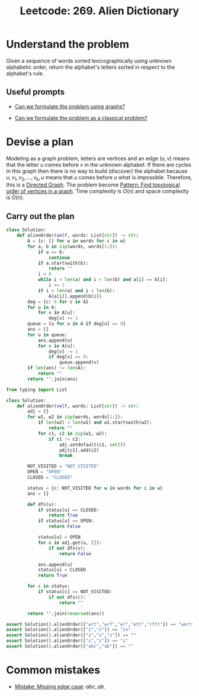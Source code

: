:PROPERTIES:
:ID:       1C9EFDE5-E454-422E-9918-2CF189F61B9D
:END:
#+TITLE: Leetcode: 269. Alien Dictionary
#+ANKI_DECK: Problem Solving
#+ANKI_CARD_ID: 1661446096530
#+ROAM_REFS: https://leetcode.com/problems/alien-dictionary/

* Understand the problem

Given a sequence of words sorted lexicographically using unknown alphabetic order, return the alphabet's letters sorted in respect to the alphabet's rule.

** Useful prompts

- [[id:DA1E3A63-73BB-475E-B087-128602B13450][Can we formulate the problem using graphs?]]

- [[id:1CFF662A-6F16-43CE-BB07-EA12BA382690][Can we formulate the problem as a classical problem?]]

* Devise a plan

Modeling as a graph problem, letters are vertices and an edge $(u,v)$ means that the letter $u$ comes before $v$ in the unknown alphabet.  If there are cycles in this graph then there is no way to build (discover) the alphabet because $u, v_1, v_2, ..., v_k, u$ means that $u$ comes before $u$ what is impossible.  Therefore, this is a [[id:ABCED065-0F63-4FFE-8FEC-2D2615196BF7][Directed Graph]].  The problem become [[id:38C2A4B4-E65F-4507-A1C6-0F2AF200DA69][Pattern: Find topological order of vertices in a graph]].  Time complexity is $O(n)$ and space complexity is $O(n)$.

** Carry out the plan

#+begin_src python
  class Solution:
      def alienOrder(self, words: List[str]) -> str:
          A = {c: [] for w in words for c in w}
          for a, b in zip(words, words[1:]):
              if a == b:
                  continue
              if a.startswith(b):
                  return ""
              i = 0
              while i < len(a) and i < len(b) and a[i] == b[i]:
                  i += 1
              if i < len(a) and i < len(b):
                  A[a[i]].append(b[i])
          deg = {c: 0 for c in A}
          for u in A:
              for v in A[u]:
                  deg[v] += 1
          queue = [u for u in A if deg[u] == 0]
          ans = []
          for u in queue:
              ans.append(u)
              for v in A[u]:
                  deg[v] -= 1
                  if deg[v] == 0:
                      queue.append(v)
          if len(ans) != len(A):
              return ""
          return "".join(ans)
#+end_src

#+begin_src python
  from typing import List

  class Solution:
      def alienOrder(self, words: List[str]) -> str:
          adj = {}
          for w1, w2 in zip(words, words[1:]):
              if len(w2) < len(w1) and w1.startswith(w2):
                  return ""
              for c1, c2 in zip(w1, w2):
                  if c1 != c2:
                      adj.setdefault(c1, set())
                      adj[c1].add(c2)
                      break

          NOT_VISITED = "NOT_VISITED"
          OPEN = "OPEN"
          CLOSED = "CLOSED"

          status = {c: NOT_VISITED for w in words for c in w}
          ans = []

          def dfs(u):
              if status[u] == CLOSED:
                  return True
              if status[u] == OPEN:
                  return False

              status[u] = OPEN
              for v in adj.get(u, []):
                  if not dfs(v):
                      return False

              ans.append(u)
              status[u] = CLOSED
              return True

          for c in status:
              if status[c] == NOT_VISITED:
                  if not dfs(c):
                      return ""

          return "".join(reversed(ans))

  assert Solution().alienOrder(["wrt","wrf","er","ett","rftt"]) == "wertf"
  assert Solution().alienOrder(["z","x"]) == "zx"
  assert Solution().alienOrder(["z","x","z"]) == ""
  assert Solution().alienOrder(["z","z"]) == "z"
  assert Solution().alienOrder(["abc","ab"]) == ""
#+end_src

* Common mistakes

- [[id:29B5FD8A-98FD-48CE-8C30-04671E44AD27][Mistake: Missing edge case]]: $abc,ab$.
